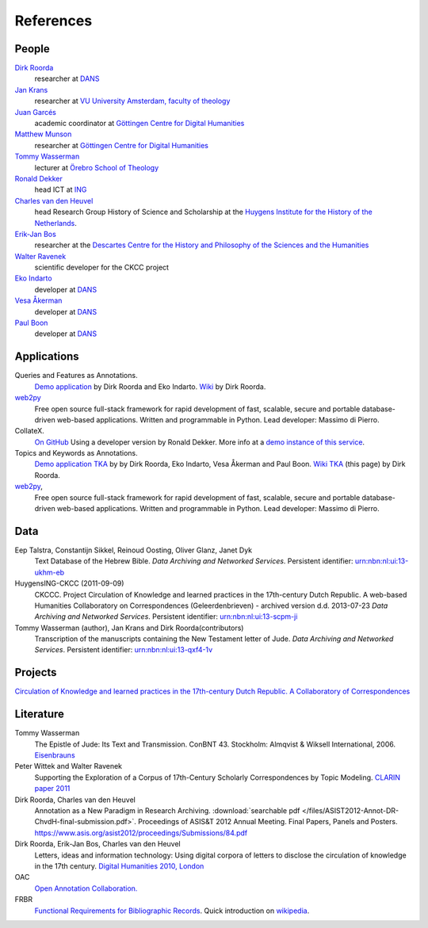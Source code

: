 .. _References:

References
##########

People
******
`Dirk Roorda <http://www.dans.knaw.nl/en/content/contact/staff-members/dirk-roorda>`_
    researcher at `DANS <http://www.dans.knaw.nl/en>`_

`Jan Krans <http://vu-nl.academia.edu/JanKrans>`_
    researcher at `VU University Amsterdam, faculty of theology <http://vu-nl.academia.edu/Departments/Faculty_of_Theology>`_

`Juan Garcés <http://www.gcdh.de/en/about/team/juan_garces>`_
    academic coordinator at `Göttingen Centre for Digital Humanities <http://www.gcdh.de/en>`_

`Matthew Munson <http://www.gcdh.de/en/about/team/matthew_munson>`_
    researcher at `Göttingen Centre for Digital Humanities <http://www.gcdh.de/en>`_

`Tommy Wasserman <http://www.orebromissionsskola.se/viewNavMenu.do?menuID=239>`_
    lecturer at `Örebro School of Theology <http://www.orebromissionsskola.se/viewText.do?textID=0160>`_

`Ronald Dekker <http://www.huygens.knaw.nl/en/dekker/>`_
    head ICT at `ING <http://www.huygens.knaw.nl/en/>`_

`Charles van den Heuvel <http://www.huygens.knaw.nl/en/vandenheuvel/>`_
    head Research Group History of Science and Scholarship at the `Huygens Institute for the History of the Netherlands <http://www.huygens.knaw.nl/en/>`_.

`Erik-Jan Bos <http://www.phil.uu.nl/~bos/>`_
    researcher at the `Descartes Centre for the History and Philosophy of the Sciences and the Humanities  <http://www.descartescentre.com/index.php?lang=eng>`_

`Walter Ravenek <http://www.huygens.knaw.nl/en/ravenek/>`_
    scientific developer for the CKCC project

`Eko Indarto <http://www.dans.knaw.nl/en/content/contact/staff-members/eko-indarto>`_
    developer at `DANS <http://www.dans.knaw.nl/en>`_

`Vesa Åkerman <http://www.dans.knaw.nl/en/content/contact/staff-members/vesa-%C3%A5kerman>`_
    developer at `DANS <http://www.dans.knaw.nl/en>`_

`Paul Boon <http://www.dans.knaw.nl/en/content/contact/staff-members/paul-boon>`_
    developer at `DANS <http://www.dans.knaw.nl/en>`_

Applications
************
Queries and Features as Annotations.
    `Demo application <http://demo.datanetworkservice.nl/qaa>`_
    by Dirk Roorda and Eko Indarto.
    `Wiki <http://demo.datanetworkservice.nl/mediawiki/index.php/Queries_As_Annotations>`_
    by Dirk Roorda.

`web2py <http://web2py.com/>`_
    Free open source full-stack framework for rapid development of fast,
    scalable, secure and portable database-driven web-based applications.
    Written and programmable in Python. Lead developer: Massimo di Pierro.

CollateX.
    `On GitHub <https://github.com/interedition/collatex>`_
    Using a developer version by Ronald Dekker.
    More info at a `demo instance of this service <http://gregor.middell.net/collatex/api/collate>`_.

Topics and Keywords as Annotations.
    `Demo application TKA <http://demo.datanetworkservice.nl/taa>`_ by by Dirk Roorda, Eko Indarto, Vesa Åkerman and Paul Boon.
    `Wiki TKA <http://demo.datanetworkservice.nl/mediawiki/index.php/Topics_As_Annotations>`_ (this page) by Dirk Roorda.

`web2py <http://web2py.com/>`_,
    Free open source full-stack framework for rapid development of fast,
    scalable, secure and portable database-driven web-based applications.
    Written and programmable in Python. Lead developer: Massimo di Pierro.

Data
****
Eep Talstra, Constantijn Sikkel, Reinoud Oosting, Oliver Glanz, Janet Dyk
    Text Database of the Hebrew Bible.
    *Data Archiving and Networked Services*.
    Persistent identifier: `urn:nbn:nl:ui:13-ukhm-eb <http://www.persistent-identifier.nl/?identifier=urn%3Anbn%3Anl%3Aui%3A13-ukhm-eb>`_

HuygensING-CKCC (2011-09-09)
    CKCCC. Project Circulation of Knowledge and learned practices in the 17th-century Dutch Republic.
    A web-based Humanities Collaboratory on Correspondences (Geleerdenbrieven) - archived version d.d. 2013-07-23
    *Data Archiving and Networked Services*.
    Persistent identifier: `urn:nbn:nl:ui:13-scpm-ji <http://www.persistent-identifier.nl/?identifier=urn%3Anbn%3Anl%3Aui%3A13-scpm-ji>`_

Tommy Wasserman (author), Jan Krans and Dirk Roorda(contributors)
    Transcription of the manuscripts containing the New Testament letter of Jude.
    *Data Archiving and Networked Services*.
    Persistent identifier: `urn:nbn:nl:ui:13-qxf4-1v <http://www.persistent-identifier.nl/?identifier=urn%3Anbn%3Anl%3Aui%3A13-qxf4-1v>`_

Projects
********
`Circulation of Knowledge and learned practices in the 17th-century Dutch Republic. A Collaboratory of Correspondences <http://ckcc.huygens.knaw.nl/>`_

Literature
**********
Tommy Wasserman
    The Epistle of Jude: Its Text and Transmission. ConBNT 43. Stockholm: Almqvist & Wiksell International, 2006.
    `Eisenbrauns <http://www.eisenbrauns.com/item/WASEPISTL>`_

Peter Wittek and Walter Ravenek
    Supporting the Exploration of a Corpus of 17th-Century Scholarly Correspondences by Topic Modeling.
    `CLARIN paper 2011 <http://www.clarin.nl/system/files/sdh2011-wittek-ravenek.pdf>`_

Dirk Roorda, Charles van den Heuvel
    Annotation as a New Paradigm in Research Archiving.
    :download:`searchable pdf </files/ASIST2012-Annot-DR-ChvdH-final-submission.pdf>`.
    Proceedings of ASIS&T 2012 Annual Meeting. Final Papers, Panels and Posters. https://www.asis.org/asist2012/proceedings/Submissions/84.pdf 

Dirk Roorda, Erik-Jan Bos, Charles van den Heuvel
    Letters, ideas and information technology: Using digital corpora of letters to disclose the circulation of knowledge in the 17th century.
    `Digital Humanities 2010, London <http://dh2010.cch.kcl.ac.uk/academic-programme/abstracts/papers/html/ab-697.html>`_

OAC
    `Open Annotation Collaboration. <http://www.openannotation.org/>`_

FRBR
    `Functional Requirements for Bibliographic Records <http://www.ifla.org/en/publications/functional-requirements-for-bibliographic-records>`_.
    Quick introduction on `wikipedia <http://en.wikipedia.org/wiki/Functional_Requirements_for_Bibliographic_Records>`_.


